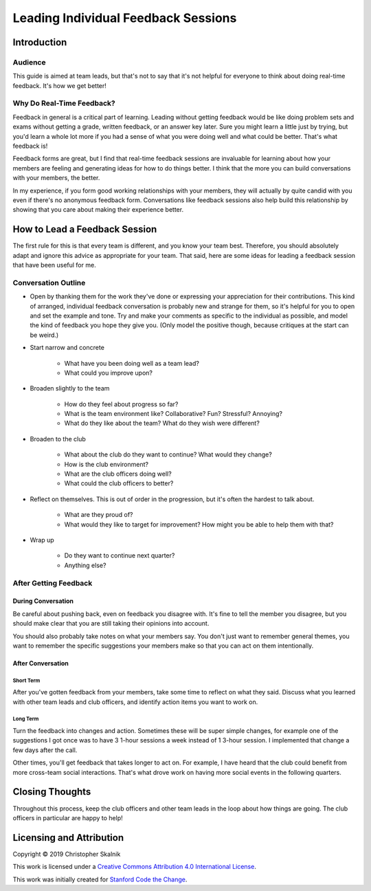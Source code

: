 ************************************
Leading Individual Feedback Sessions
************************************

============
Introduction
============

--------
Audience
--------

This guide is aimed at team leads, but that's not to say that it's not
helpful for everyone to think about doing real-time feedback. It's how
we get better!

--------------------------
Why Do Real-Time Feedback?
--------------------------

Feedback in general is a critical part of learning. Leading without
getting feedback would be like doing problem sets and exams without
getting a grade, written feedback, or an answer key later. Sure you
might learn a little just by trying, but you'd learn a whole lot more if
you had a sense of what you were doing well and what could be better.
That's what feedback is!

Feedback forms are great, but I find that real-time feedback sessions
are invaluable for learning about how your members are feeling and
generating ideas for how to do things better. I think that the more you
can build conversations with your members, the better.

In my experience, if you form good working relationships with your
members, they will actually by quite candid with you even if there's no
anonymous feedback form. Conversations like feedback sessions also help
build this relationship by showing that you care about making their
experience better.

==============================
How to Lead a Feedback Session
==============================

The first rule for this is that every team is different, and you know
your team best. Therefore, you should absolutely adapt and ignore this
advice as appropriate for your team. That said, here are some ideas for
leading a feedback session that have been useful for me.

--------------------
Conversation Outline
--------------------

* Open by thanking them for the work they've done or expressing your
  appreciation for their contributions. This kind of arranged,
  individual feedback conversation is probably new and strange for them,
  so it's helpful for you to open and set the example and tone. Try and
  make your comments as specific to the individual as possible, and
  model the kind of feedback you hope they give you. (Only model the
  positive though, because critiques at the start can be weird.)
* Start narrow and concrete

    * What have you been doing well as a team lead?
    * What could you improve upon?

* Broaden slightly to the team

    * How do they feel about progress so far?
    * What is the team environment like? Collaborative? Fun? Stressful?
      Annoying?
    * What do they like about the team? What do they wish were
      different?

* Broaden to the club

    * What about the club do they want to continue? What would they
      change?
    * How is the club environment?
    * What are the club officers doing well?
    * What could the club officers to better?

* Reflect on themselves. This is out of order in the progression, but
  it's often the hardest to talk about.

    * What are they proud of?
    * What would they like to target for improvement? How might you be
      able to help them with that?

* Wrap up

    * Do they want to continue next quarter?
    * Anything else?

----------------------
After Getting Feedback
----------------------

During Conversation
*******************

Be careful about pushing back, even on feedback you disagree with. It's
fine to tell the member you disagree, but you should make clear that you
are still taking their opinions into account.

You should also probably take notes on what your members say. You don't
just want to remember general themes, you want to remember the specific
suggestions your members make so that you can act on them intentionally.

After Conversation
******************

Short Term
==========

After you've gotten feedback from your members, take some time to
reflect on what they said. Discuss what you learned with other team
leads and club officers, and identify action items you want to work on.

Long Term
=========

Turn the feedback into changes and action. Sometimes these will be super
simple changes, for example one of the suggestions I got once was to
have 3 1-hour sessions a week instead of 1 3-hour session. I implemented
that change a few days after the call.

Other times, you'll get feedback that takes longer to act on. For
example, I have heard that the club could benefit from more cross-team
social interactions. That's what drove work on having more social events
in the following quarters.

================
Closing Thoughts
================

Throughout this process, keep the club officers and other team leads in
the loop about how things are going. The club officers in particular are
happy to help!

=========================
Licensing and Attribution
=========================

Copyright © 2019 Christopher Skalnik

|license|

.. |license| image:: https://i.creativecommons.org/l/by/4.0/88x31.png
   :target: http://creativecommons.org/licenses/by/4.0/

This work is licensed under a `Creative Commons Attribution 4.0
International License <https://creativecommons.org/licenses/by/4.0/>`_.

This work was initially created for
`Stanford Code the Change <http://codethechange.stanford.edu>`_.

